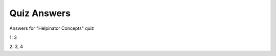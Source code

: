 ==============
Quiz Answers
==============


Answers for "Helpinator Concepts" quiz


1: 3

2: 3, 4
